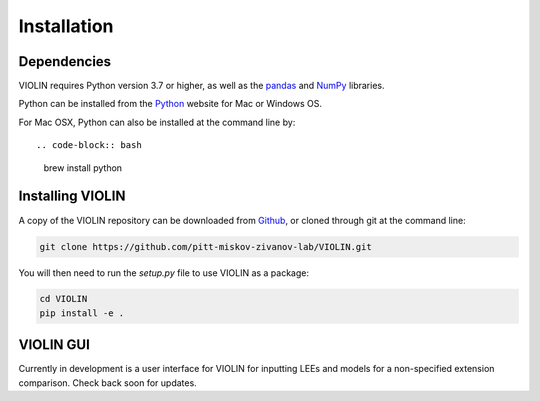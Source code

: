#############
Installation
#############

Dependencies
------------
VIOLIN requires Python version 3.7 or higher, as well as the
`pandas <https://pandas.pydata.org/>`_  and `NumPy <https://numpy.org/>`_ libraries.


Python can be installed from the `Python <https://www.python.org/downloads/>`_ website
for Mac or Windows OS.

For Mac OSX, Python can also be installed at the command line by::

.. code-block:: bash

   brew install python


Installing VIOLIN
-----------------
A copy of the VIOLIN repository can be downloaded from `Github <https://github.com/pitt-miskov-zivanov-lab/VIOLIN>`_,
or cloned through git at the command line:

.. code-block:: bash

   git clone https://github.com/pitt-miskov-zivanov-lab/VIOLIN.git

You will then need to run the `setup.py` file to use VIOLIN as a package:

.. code-block:: bash

   cd VIOLIN
   pip install -e .


VIOLIN GUI
----------

Currently in development is a user interface for VIOLIN for inputting
LEEs and models for a non-specified extension comparison. Check back soon for updates.

